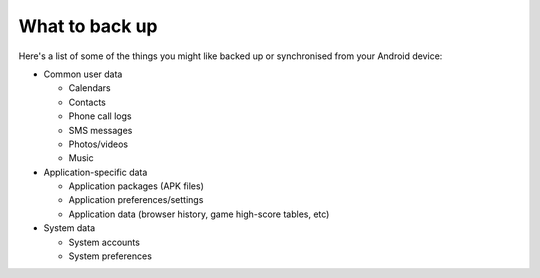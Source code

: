 What to back up
===============

Here's a list of some of the things you might like backed up
or synchronised from your Android device:

- Common user data

  - Calendars
  - Contacts
  - Phone call logs
  - SMS messages
  - Photos/videos
  - Music

- Application-specific data

  - Application packages (APK files)
  - Application preferences/settings
  - Application data (browser history, game high-score tables, etc)

- System data

  - System accounts
  - System preferences

